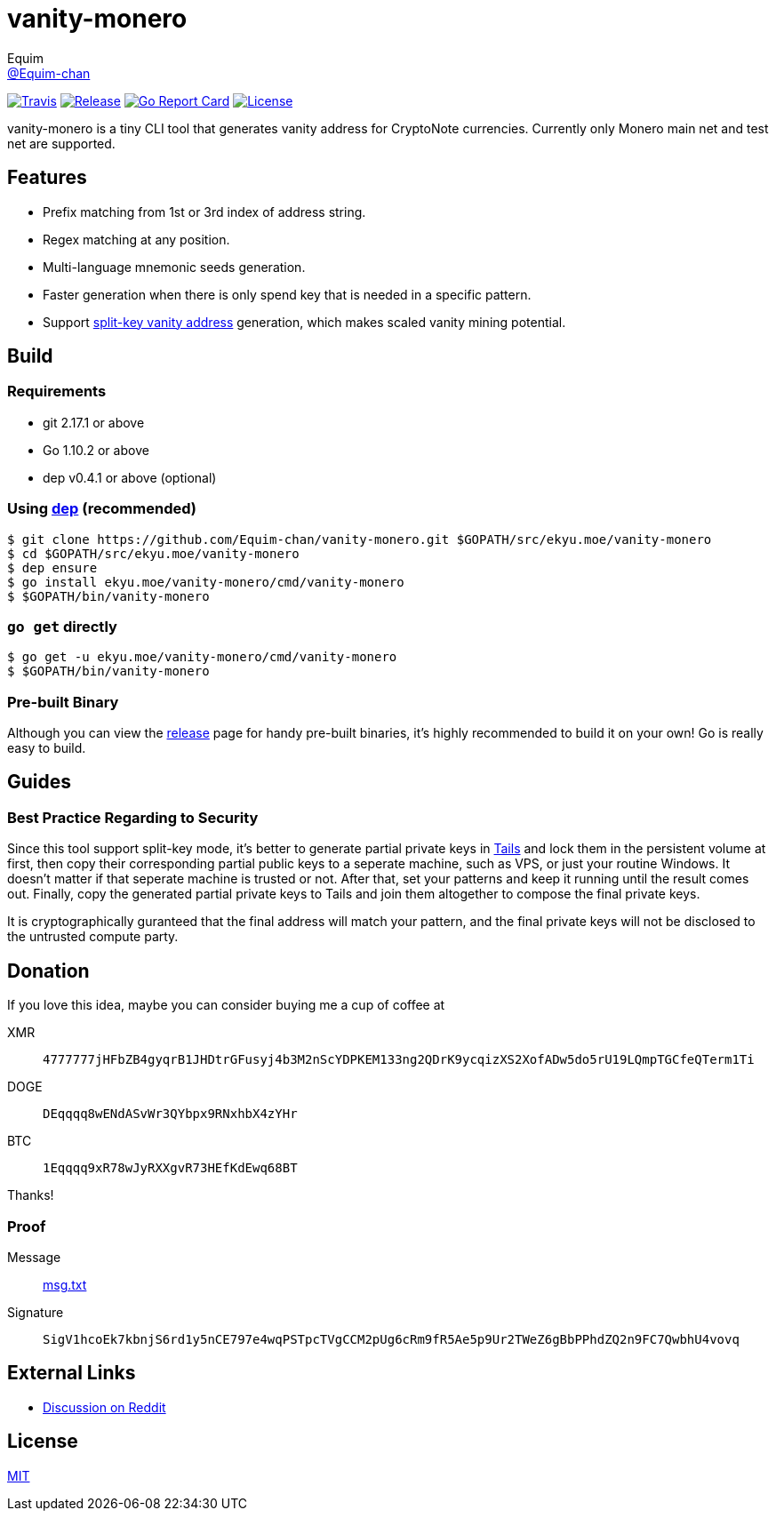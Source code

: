 = vanity-monero
Equim <https://github.com/Equim-chan[@Equim-chan]>

image:https://img.shields.io/travis/Equim-chan/vanity-monero.svg[Travis, link=https://travis-ci.org/Equim-chan/vanity-monero]
image:https://img.shields.io/github/release/Equim-chan/vanity-monero.svg[Release, link=https://github.com/Equim-chan/vanity-monero/releases/latest]
image:https://goreportcard.com/badge/github.com/Equim-chan/vanity-monero[Go Report Card, link=https://goreportcard.com/report/github.com/Equim-chan/vanity-monero]
image:https://img.shields.io/github/license/Equim-chan/vanity-monero.svg[License, link=https://github.com/Equim-chan/vanity-monero/blob/master/LICENSE]

vanity-monero is a tiny CLI tool that generates vanity address for CryptoNote currencies. Currently only Monero main net and test net are supported.

== Features
* Prefix matching from 1st or 3rd index of address string.
* Regex matching at any position.
* Multi-language mnemonic seeds generation.
* Faster generation when there is only spend key that is needed in a specific pattern.
* Support https://en.bitcoin.it/wiki/Split-key_vanity_address[split-key vanity address] generation, which makes scaled vanity mining potential.

== Build
=== Requirements
* git 2.17.1 or above
* Go 1.10.2 or above
* dep v0.4.1 or above (optional)

=== Using https://github.com/golang/dep[dep] (recommended)
[source,shell]
----
$ git clone https://github.com/Equim-chan/vanity-monero.git $GOPATH/src/ekyu.moe/vanity-monero
$ cd $GOPATH/src/ekyu.moe/vanity-monero
$ dep ensure
$ go install ekyu.moe/vanity-monero/cmd/vanity-monero
$ $GOPATH/bin/vanity-monero
----

=== `go get` directly
[source,shell]
----
$ go get -u ekyu.moe/vanity-monero/cmd/vanity-monero
$ $GOPATH/bin/vanity-monero
----

=== Pre-built Binary
Although you can view the https://github.com/Equim-chan/vanity-monero/releases[release] page for handy pre-built binaries, it's highly recommended to build it on your own! Go is really easy to build.

== Guides
=== Best Practice Regarding to Security
Since this tool support split-key mode, it's better to generate partial private keys in https://tails.boum.org/[Tails] and lock them in the persistent volume at first, then copy their corresponding partial public keys to a seperate machine, such as VPS, or just your routine Windows. It doesn't matter if that seperate machine is trusted or not. After that, set your patterns and keep it running until the result comes out. Finally, copy the generated partial private keys to Tails and join them altogether to compose the final private keys.

It is cryptographically guranteed that the final address will match your pattern, and the final private keys will not be disclosed to the untrusted compute party.

== Donation
If you love this idea, maybe you can consider buying me a cup of coffee at

XMR:: `4777777jHFbZB4gyqrB1JHDtrGFusyj4b3M2nScYDPKEM133ng2QDrK9ycqizXS2XofADw5do5rU19LQmpTGCfeQTerm1Ti`
DOGE:: `DEqqqq8wENdASvWr3QYbpx9RNxhbX4zYHr`
BTC:: `1Eqqqq9xR78wJyRXXgvR73HEfKdEwq68BT`

Thanks!

=== Proof
Message:: https://github.com/Equim-chan/vanity-monero/raw/master/msg.txt[msg.txt]

Signature:: `SigV1hcoEk7kbnjS6rd1y5nCE797e4wqPSTpcTVgCCM2pUg6cRm9fR5Ae5p9Ur2TWeZ6gBbPPhdZQ2n9FC7QwbhU4vovq`

== External Links
* https://www.reddit.com/r/Monero/comments/8o8wdz/i_just_wrote_a_vanity_address_generator_for_monero/[Discussion on Reddit]

== License
https://github.com/Equim-chan/vanity-monero/blob/master/LICENSE[MIT]
